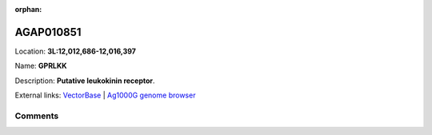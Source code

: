 :orphan:



AGAP010851
==========

Location: **3L:12,012,686-12,016,397**

Name: **GPRLKK**

Description: **Putative leukokinin receptor**.

External links:
`VectorBase <https://www.vectorbase.org/Anopheles_gambiae/Gene/Summary?g=AGAP010851>`_ |
`Ag1000G genome browser <https://www.malariagen.net/apps/ag1000g/phase1-AR3/index.html?genome_region=3L:12012686-12016397#genomebrowser>`_





Comments
--------


.. raw:: html

    <div id="disqus_thread"></div>
    <script>
    
    var disqus_config = function () {
        this.page.identifier = '/gene/AGAP010851';
    };
    
    (function() { // DON'T EDIT BELOW THIS LINE
    var d = document, s = d.createElement('script');
    s.src = 'https://agam-selection-atlas.disqus.com/embed.js';
    s.setAttribute('data-timestamp', +new Date());
    (d.head || d.body).appendChild(s);
    })();
    </script>
    <noscript>Please enable JavaScript to view the <a href="https://disqus.com/?ref_noscript">comments.</a></noscript>


